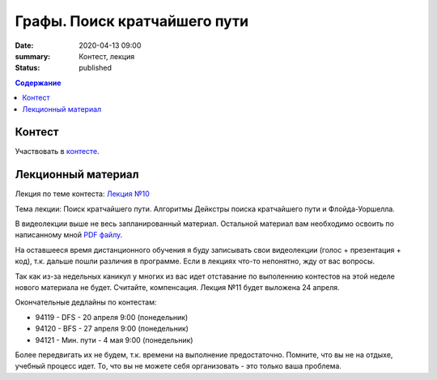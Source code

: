 Графы. Поиск кратчайшего пути
#############################

:date: 2020-04-13 09:00
:summary: Контест, лекция
:status: published

.. default-role:: code
.. contents:: Содержание

Контест
=======

Участвовать в контесте_.

.. _контесте: http://judge2.vdi.mipt.ru/cgi-bin/new-client?contest_id=94121

Лекционный материал
===================

Лекция по теме контеста: `Лекция №10`_

.. _`Лекция №10`: https://youtu.be/2N6YbTc-USw

Тема лекции: Поиск кратчайшего пути. Алгоритмы Дейкстры поиска кратчайшего пути и Флойда-Уоршелла.

В видеолекции выше не весь запланированный материал. Остальной материал вам необходимо освоить
по написанному мной `PDF файлу`_.

.. _`PDF файлу`: https://github.com/Stiimo/mipt_algo_course/blob/master/theory/graph_shortest_ru.pdf

На оставшееся время дистанционного обучения я буду записывать свои видеолекции (голос + презентация
+ код), т.к. дальше пошли различия в программе. Если в лекциях что-то непонятно, жду от вас вопросы.

Так как из-за недельных каникул у многих из вас идет отставание по выполеннию контестов на этой
неделе нового материала не будет. Считайте, компенсация. Лекция №11 будет выложена 24 апреля.

Окончательные дедлайны по контестам:

+ 94119 - DFS - 20 апреля 9:00 (понедельник)
+ 94120 - BFS - 27 апреля 9:00 (понедельник)
+ 94121 - Мин. пути - 4 мая 9:00 (понедельник)

Более передвигать их не будем, т.к. времени на выполнение предостаточно. Помните, что вы не на
отдыхе, учебный процесс идет. То, что вы не можете себя организовать - это только ваша проблема.
